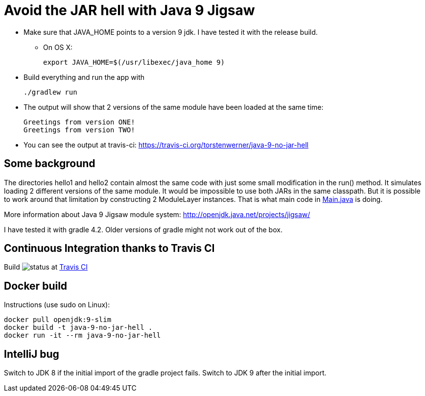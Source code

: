 = Avoid the JAR hell with Java 9 Jigsaw

* Make sure that JAVA_HOME points to a version 9 jdk. I have tested it with the release build.
** On OS X:

    export JAVA_HOME=$(/usr/libexec/java_home 9)

* Build everything and run the app with

    ./gradlew run

* The output will show that 2 versions of the same module have been loaded at the same time:

    Greetings from version ONE!
    Greetings from version TWO!

* You can see the output at travis-ci: https://travis-ci.org/torstenwerner/java-9-no-jar-hell

== Some background

The directories hello1 and hello2 contain almost the same code with just some small modification in the run() method. It
simulates loading 2 different versions of the same module. It would be impossible to use both JARs in the same
classpath. But it is possible to work around that limitation by constructing 2 ModuleLayer instances. That is what main code in
link:src/main/java/com/app/Main.java[Main.java] is doing.

More information about Java 9 Jigsaw module system: http://openjdk.java.net/projects/jigsaw/

I have tested it with gradle 4.2. Older versions of gradle might not work out of the box.

== Continuous Integration thanks to Travis CI

Build image:https://api.travis-ci.org/torstenwerner/java-9-no-jar-hell.svg[status]
at link:https://travis-ci.org/torstenwerner/java-9-no-jar-hell[Travis CI]

== Docker build

Instructions (use sudo on Linux):

    docker pull openjdk:9-slim
    docker build -t java-9-no-jar-hell .
    docker run -it --rm java-9-no-jar-hell

== IntelliJ bug

Switch to JDK 8 if the initial import of the gradle project fails.
Switch to JDK 9 after the initial import.
